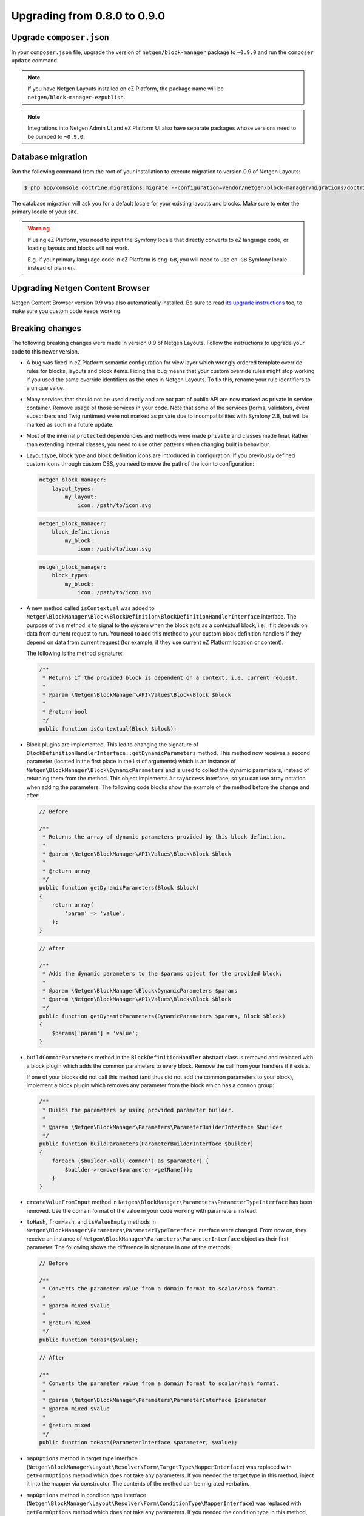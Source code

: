 Upgrading from 0.8.0 to 0.9.0
=============================

Upgrade ``composer.json``
-------------------------

In your ``composer.json`` file, upgrade the version of ``netgen/block-manager``
package to ``~0.9.0`` and run the ``composer update`` command.

.. note::

    If you have Netgen Layouts installed on eZ Platform, the package name will
    be ``netgen/block-manager-ezpublish``.

.. note::

    Integrations into Netgen Admin UI and eZ Platform UI also have separate
    packages whose versions need to be bumped to ``~0.9.0``.

Database migration
------------------

Run the following command from the root of your installation to execute
migration to version 0.9 of Netgen Layouts:

.. code-block:: shell

    $ php app/console doctrine:migrations:migrate --configuration=vendor/netgen/block-manager/migrations/doctrine.yml

The database migration will ask you for a default locale for your existing
layouts and blocks. Make sure to enter the primary locale of your site.

.. warning::

    If using eZ Platform, you need to input the Symfony locale that directly
    converts to eZ language code, or loading layouts and blocks will not work.

    E.g. if your primary language code in eZ Platform is ``eng-GB``, you will
    need to use ``en_GB`` Symfony locale instead of plain ``en``.

Upgrading Netgen Content Browser
--------------------------------

Netgen Content Browser version 0.9 was also automatically installed. Be sure to
read `its upgrade instructions </projects/cb/en/latest/upgrades/upgrade_080_090.html>`_
too, to make sure you custom code keeps working.

Breaking changes
----------------

The following breaking changes were made in version 0.9 of Netgen Layouts.
Follow the instructions to upgrade your code to this newer version.

* A bug was fixed in eZ Platform semantic configuration for view layer which
  wrongly ordered template override rules for blocks, layouts and block items.
  Fixing this bug means that your custom override rules might stop working if
  you used the same override identifiers as the ones in Netgen Layouts. To fix
  this, rename your rule identifiers to a unique value.

* Many services that should not be used directly and are not part of public API
  are now marked as private in service container. Remove usage of those services
  in your code. Note that some of the services (forms, validators, event
  subscribers and Twig runtimes) were not marked as private due to
  incompatibilities with Symfony 2.8, but will be marked as such in a future
  update.

* Most of the internal ``protected`` dependencies and methods were made
  ``private`` and classes made final. Rather than extending internal classes,
  you need to use other patterns when changing built in behaviour.

* Layout type, block type and block definition icons are introduced in
  configuration. If you previously defined custom icons through custom CSS, you
  need to move the path of the icon to configuration:

  .. code-block:: yaml

      netgen_block_manager:
          layout_types:
              my_layout:
                  icon: /path/to/icon.svg

  .. code-block:: yaml

      netgen_block_manager:
          block_definitions:
              my_block:
                  icon: /path/to/icon.svg

  .. code-block:: yaml

      netgen_block_manager:
          block_types:
              my_block:
                  icon: /path/to/icon.svg

* A new method called ``isContextual`` was added to
  ``Netgen\BlockManager\Block\BlockDefinition\BlockDefinitionHandlerInterface``
  interface. The purpose of this method is to signal to the system when the
  block acts as a contextual block, i.e., if it depends on data from current
  request to run. You need to add this method to your custom block definition
  handlers if they depend on data from current request (for example, if they use
  current eZ Platform location or content).

  The following is the method signature:

  .. code-block:: php

      /**
       * Returns if the provided block is dependent on a context, i.e. current request.
       *
       * @param \Netgen\BlockManager\API\Values\Block\Block $block
       *
       * @return bool
       */
      public function isContextual(Block $block);

* Block plugins are implemented. This led to changing the signature of
  ``BlockDefinitionHandlerInterface::getDynamicParameters`` method. This method
  now receives a second parameter (located in the first place in the list of
  arguments) which is an instance of ``Netgen\BlockManager\Block\DynamicParameters``
  and is used to collect the dynamic parameters, instead of returning them from
  the method. This object implements ``ArrayAccess`` interface, so you can use
  array notation when adding the parameters. The following code blocks show the
  example of the method before the change and after:

  .. code-block:: php

      // Before

      /**
       * Returns the array of dynamic parameters provided by this block definition.
       *
       * @param \Netgen\BlockManager\API\Values\Block\Block $block
       *
       * @return array
       */
      public function getDynamicParameters(Block $block)
      {
          return array(
              'param' => 'value',
          );
      }

  .. code-block:: php

      // After

      /**
       * Adds the dynamic parameters to the $params object for the provided block.
       *
       * @param \Netgen\BlockManager\Block\DynamicParameters $params
       * @param \Netgen\BlockManager\API\Values\Block\Block $block
       */
      public function getDynamicParameters(DynamicParameters $params, Block $block)
      {
          $params['param'] = 'value';
      }

* ``buildCommonParameters`` method in the ``BlockDefinitionHandler`` abstract
  class is removed and replaced with a block plugin which adds the common
  parameters to every block. Remove the call from your handlers if it exists.

  If one of your blocks did not call this method (and thus did not add the
  common parameters to your block), implement a block plugin which removes any
  parameter from the block which has a ``common`` group:

  .. code-block:: php

        /**
         * Builds the parameters by using provided parameter builder.
         *
         * @param \Netgen\BlockManager\Parameters\ParameterBuilderInterface $builder
         */
        public function buildParameters(ParameterBuilderInterface $builder)
        {
            foreach ($builder->all('common') as $parameter) {
                $builder->remove($parameter->getName());
            }
        }

* ``createValueFromInput`` method in
  ``Netgen\BlockManager\Parameters\ParameterTypeInterface`` has been removed.
  Use the domain format of the value in your code working with parameters
  instead.

* ``toHash``, ``fromHash``, and ``isValueEmpty`` methods in
  ``Netgen\BlockManager\Parameters\ParameterTypeInterface`` interface were
  changed. From now on, they receive an instance of
  ``Netgen\BlockManager\Parameters\ParameterInterface`` object as their first
  parameter. The following shows the difference in signature in one of the
  methods:

  .. code-block:: php

      // Before

      /**
       * Converts the parameter value from a domain format to scalar/hash format.
       *
       * @param mixed $value
       *
       * @return mixed
       */
      public function toHash($value);

  .. code-block:: php

      // After

      /**
       * Converts the parameter value from a domain format to scalar/hash format.
       *
       * @param \Netgen\BlockManager\Parameters\ParameterInterface $parameter
       * @param mixed $value
       *
       * @return mixed
       */
      public function toHash(ParameterInterface $parameter, $value);

* ``mapOptions`` method in target type interface
  (``Netgen\BlockManager\Layout\Resolver\Form\TargetType\MapperInterface``) was
  replaced with ``getFormOptions`` method which does not take any parameters.
  If you needed the target type in this method, inject it into the mapper
  via constructor. The contents of the method can be migrated verbatim.

* ``mapOptions`` method in condition type interface
  (``Netgen\BlockManager\Layout\Resolver\Form\ConditionType\MapperInterface``)
  was replaced with ``getFormOptions`` method which does not take any
  parameters. If you needed the condition type in this method, inject it into
  the mapper via constructor. The contents of the method can be migrated
  verbatim.

* Second parameter of ``handleForm`` method in target type interface
  (``Netgen\BlockManager\Layout\Resolver\Form\TargetType\MapperInterface``) was
  removed. If you needed the target type in this method, inject it into the
  mapper via constructor.

* Second parameter of ``handleForm`` method in condition type interface
  (``Netgen\BlockManager\Layout\Resolver\Form\ConditionType\MapperInterface``)
  was removed. If you needed the condition type in this method, inject it into
  the mapper via constructor.
